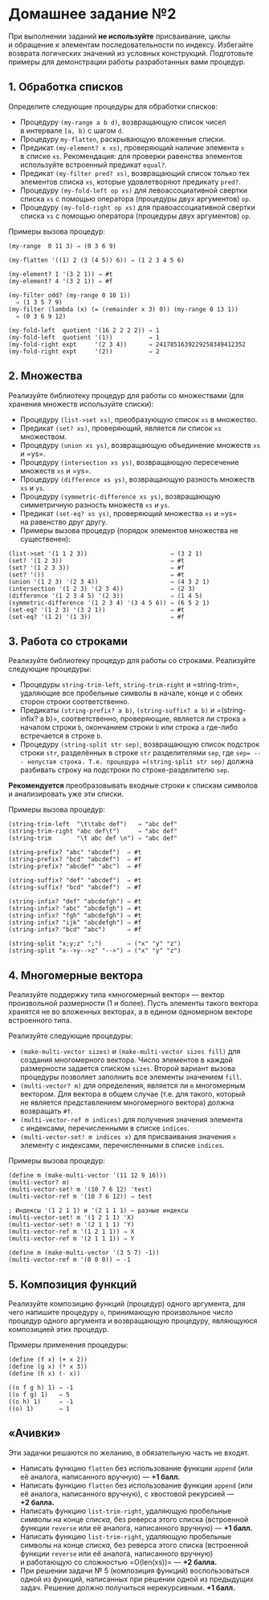 * Домашнее задание №2
  :PROPERTIES:
  :CUSTOM_ID: домашнее-задание-2
  :END:
При выполнении заданий *не используйте* присваивание, циклы и обращение
к элементам последовательности по индексу. Избегайте возврата логических
значений из условных конструкций. Подготовьте примеры для демонстрации
работы разработанных вами процедур.

** 1. Обработка списков
   :PROPERTIES:
   :CUSTOM_ID: обработка-списков
   :END:
Определите следующие процедуры для обработки списков:

- Процедуру =(my-range a b d)=, возвращающую список чисел в интервале
  =[a, b)= с шагом =d=.
- Процедуру =my-flatten=, раскрывающую вложенные списки.
- Предикат =(my-element? x xs)=, проверяющий наличие элемента =x=
  в списке =xs=. Рекомендация: для проверки равенства элементов
  используйте встроенный предикат =equal?=.
- Предикат =(my-filter pred? xs)=, возвращающий список только тех
  элементов списка =xs=, которые удовлетворяют предикату =pred?=.
- Процедуру =(my-fold-left op xs)= для левоассоциативной свертки списка
  =xs= с помощью оператора (процедуры двух аргументов) =op=.
- Процедуру =(my-fold-right op xs)= для правоассоциативной свертки
  списка =xs= с помощью оператора (процедуры двух аргументов) =op=.

Примеры вызова процедур:

#+begin_example
  (my-range  0 11 3) ⇒ (0 3 6 9)

  (my-flatten '((1) 2 (3 (4 5)) 6)) ⇒ (1 2 3 4 5 6)

  (my-element? 1 '(3 2 1)) ⇒ #t
  (my-element? 4 '(3 2 1)) ⇒ #f

  (my-filter odd? (my-range 0 10 1))
    ⇒ (1 3 5 7 9)
  (my-filter (lambda (x) (= (remainder x 3) 0)) (my-range 0 13 1))
    ⇒ (0 3 6 9 12)

  (my-fold-left  quotient '(16 2 2 2 2)) ⇒ 1
  (my-fold-left  quotient '(1))          ⇒ 1
  (my-fold-right expt     '(2 3 4))      ⇒ 2417851639229258349412352
  (my-fold-right expt     '(2))          ⇒ 2
#+end_example

** 2. Множества
   :PROPERTIES:
   :CUSTOM_ID: множества
   :END:
Реализуйте библиотеку процедур для работы со множествами (для хранения
множеств используйте списки):

- Процедуру =(list->set xs)=, преобразующую список =xs= в множество.
- Предикат =(set? xs)=, проверяющий, является ли список =xs= множеством.
- Процедуру =(union xs ys)=, возвращающую объединение множеств =xs=
  и =ys=.
- Процедуру =(intersection xs ys)=, возвращающую пересечение множеств
  =xs= и =ys=.
- Процедуру =(difference xs ys)=, возвращающую разность множеств =xs= и
  =ys=.
- Процедуру =(symmetric-difference xs ys)=, возвращающую симметричную
  разность множеств =xs= и =ys=.
- Предикат =(set-eq? xs ys)=, проверяющий множества =xs= и =ys=
  на равенство друг другу.
- Примеры вызова процедур (порядок элементов множества не существенен):

#+begin_example
  (list->set '(1 1 2 3))                       ⇒ (3 2 1)
  (set? '(1 2 3))                              ⇒ #t
  (set? '(1 2 3 3))                            ⇒ #f
  (set? '())                                   ⇒ #t
  (union '(1 2 3) '(2 3 4))                    ⇒ (4 3 2 1)
  (intersection '(1 2 3) '(2 3 4))             ⇒ (2 3)
  (difference '(1 2 3 4 5) '(2 3))             ⇒ (1 4 5)
  (symmetric-difference '(1 2 3 4) '(3 4 5 6)) ⇒ (6 5 2 1)
  (set-eq? '(1 2 3) '(3 2 1))                  ⇒ #t
  (set-eq? '(1 2) '(1 3))                      ⇒ #f
#+end_example

** 3. Работа со строками
   :PROPERTIES:
   :CUSTOM_ID: работа-со-строками
   :END:
Реализуйте библиотеку процедур для работы со строками. Реализуйте
следующие процедуры:

- Процедуры =string-trim-left=, =string-trim-right= и =string-trim=,
  удаляющие все пробельные символы в начале, конце и с обеих сторон
  строки соответственно.
- Предикаты =(string-prefix? a b)=, =(string-suffix? a b)=
  и =(string-infix? a b)=, соответственно, проверяющие, является ли
  строка =a= началом строки =b=, окончанием строки =b= или строка =a=
  где-либо встречается в строке =b=.
- Процедуру =(string-split str sep)=, возвращающую список подстрок
  строки =str=, разделённых в строке =str= разделителями =sep=, где
  =sep= --- непустая строка. Т.е. процедура =(string-split str sep)=
  должна разбивать строку на подстроки по строке-разделителю =sep=.

*Рекомендуется* преобразовывать входные строки к спискам символов
и анализировать уже эти списки.

Примеры вызова процедур:

#+begin_example
  (string-trim-left  "\t\tabc def")   ⇒ "abc def"
  (string-trim-right "abc def\t")     ⇒ "abc def"
  (string-trim       "\t abc def \n") ⇒ "abc def"

  (string-prefix? "abc" "abcdef")  ⇒ #t
  (string-prefix? "bcd" "abcdef")  ⇒ #f
  (string-prefix? "abcdef" "abc")  ⇒ #f

  (string-suffix? "def" "abcdef")  ⇒ #t
  (string-suffix? "bcd" "abcdef")  ⇒ #f

  (string-infix? "def" "abcdefgh") ⇒ #t
  (string-infix? "abc" "abcdefgh") ⇒ #t
  (string-infix? "fgh" "abcdefgh") ⇒ #t
  (string-infix? "ijk" "abcdefgh") ⇒ #f
  (string-infix? "bcd" "abc")      ⇒ #f

  (string-split "x;y;z" ";")       ⇒ ("x" "y" "z")
  (string-split "x-->y-->z" "-->") ⇒ ("x" "y" "z")
#+end_example

** 4. Многомерные вектора
   :PROPERTIES:
   :CUSTOM_ID: многомерные-вектора
   :END:
Реализуйте поддержку типа «многомерный вектор» --- вектор произвольной
размерности (1 и более). Пусть элементы такого вектора хранятся
не во вложенных векторах, а в едином одномерном векторе встроенного
типа.

Реализуйте следующие процедуры:

- =(make-multi-vector sizes)= и =(make-multi-vector sizes fill)= для
  создания многомерного вектора. Число элементов в каждой размерности
  задается списком =sizes=. Второй вариант вызова процедуры позволяет
  заполнить все элементы значением =fill=.
- =(multi-vector? m)= для определения, является ли =m= многомерным
  вектором. Для вектора в общем случае (т.е. для такого, который
  не является представлением многомерного вектора) должна возвращать
  =#f=.
- =(multi-vector-ref m indices)= для получения значения элемента
  с индексами, перечисленными в списке =indices=.
- =(multi-vector-set! m indices x)= для присваивания значения =x=
  элементу с индексами, перечисленными в списке =indices=.

Примеры вызова процедур:

#+begin_example
  (define m (make-multi-vector '(11 12 9 16)))
  (multi-vector? m)
  (multi-vector-set! m '(10 7 6 12) 'test)
  (multi-vector-ref m '(10 7 6 12)) ⇒ test

  ; Индексы '(1 2 1 1) и '(2 1 1 1) — разные индексы
  (multi-vector-set! m '(1 2 1 1) 'X)
  (multi-vector-set! m '(2 1 1 1) 'Y)
  (multi-vector-ref m '(1 2 1 1)) ⇒ X
  (multi-vector-ref m '(2 1 1 1)) ⇒ Y

  (define m (make-multi-vector '(3 5 7) -1))
  (multi-vector-ref m '(0 0 0)) ⇒ -1
#+end_example

** 5. Композиция функций
   :PROPERTIES:
   :CUSTOM_ID: композиция-функций
   :END:
Реализуйте композицию функций (процедур) одного аргумента, для чего
напишите процедуру =o=, принимающую произвольное число процедур одного
аргумента и возвращающую процедуру, являющуюся композицией этих
процедур.

Примеры применения процедуры:

#+begin_example
  (define (f x) (+ x 2))
  (define (g x) (* x 3))
  (define (h x) (- x))

  ((o f g h) 1) ⇒ -1
  ((o f g) 1)   ⇒ 5
  ((o h) 1)     ⇒ -1
  ((o) 1)       ⇒ 1
#+end_example

** «Ачивки»
   :PROPERTIES:
   :CUSTOM_ID: ачивки
   :END:
Эти задачки решаются по желанию, в обязательную часть не входят.

- Написать функцию =flatten= без использование функции =append= (или её
  аналога, написанного вручную) --- *+1 балл.*
- Написать функцию =flatten= без использование функции =append= (или её
  аналога, написанного вручную), с хвостовой рекурсией --- *+2 балла.*
- Написать функцию =list-trim-right=, удаляющую пробельные символы
  на конце /списка,/ без реверса этого списка (встроенной функции
  =reverse= или её аналога, написанного вручную) --- *+1 балл.*
- Написать функцию =list-trim-right=, удаляющую пробельные символы
  на конце /списка,/ без реверса этого списка (встроенной функции
  =reverse= или её аналога, написанного вручную) и работающую
  со сложностью =O(len(xs))= --- *+2 балла.*
- При решении задачи № 5 (композиция функций) воспользоваться одной
  из функций, написанных при решении одной из предыдущих задач. Решение
  должно получиться нерекурсивным. *+1 балл.*
